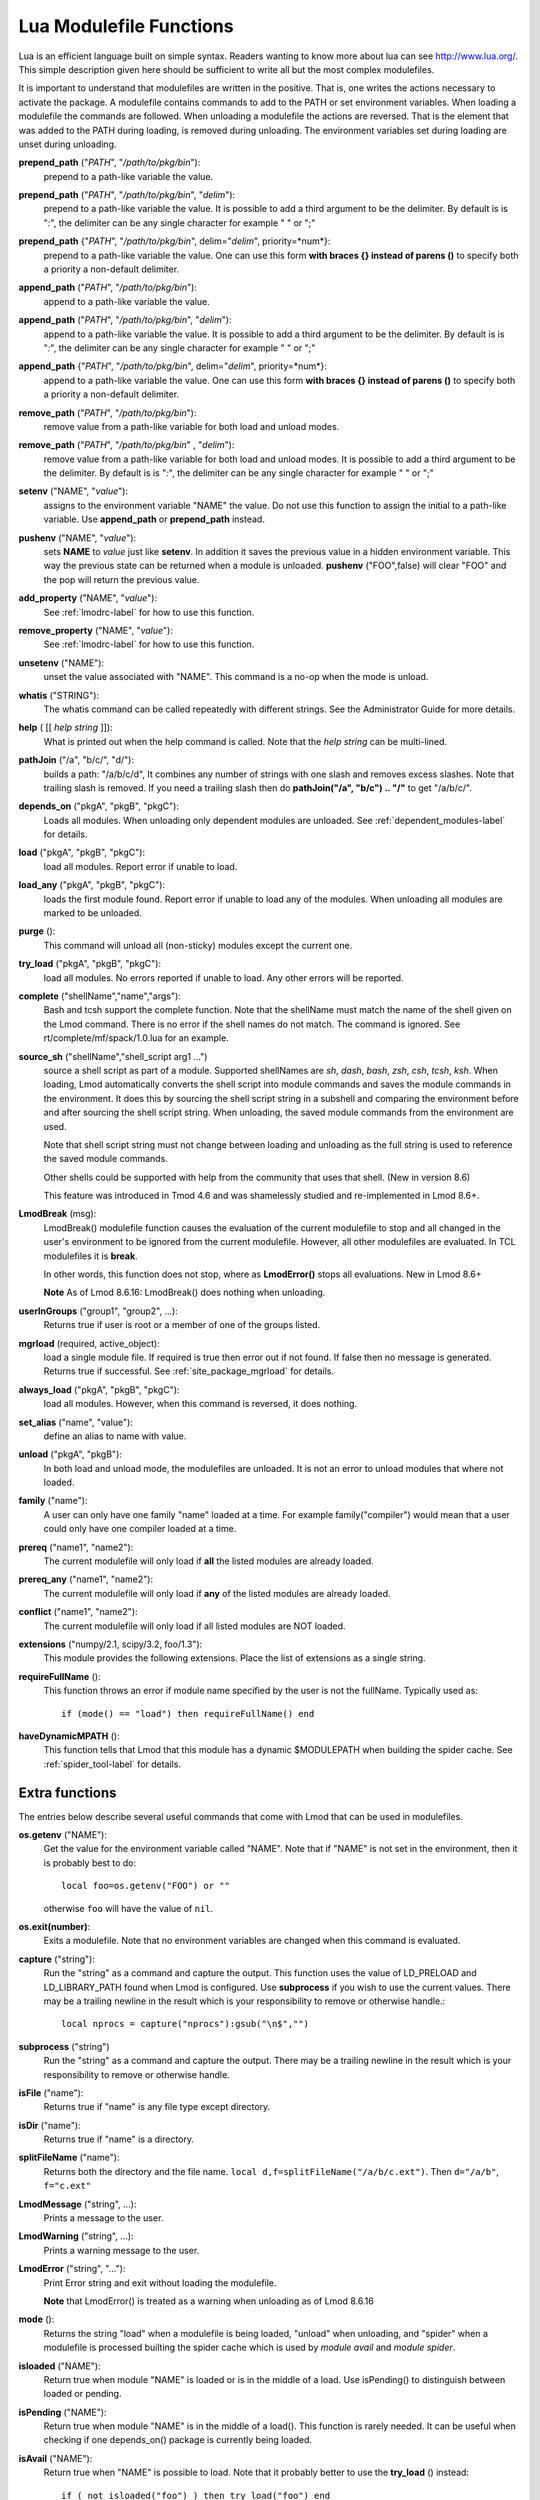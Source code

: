 .. _lua_modulefile_functions-label:


Lua Modulefile Functions
========================

Lua is an efficient language built on simple syntax. Readers wanting
to know more about lua can see http://www.lua.org/. This simple description
given here should be sufficient to write all but the most complex
modulefiles.

It is important to understand that modulefiles are written in the
positive. That is, one writes the actions necessary to activate the
package. A modulefile contains commands to add to the PATH or set
environment variables. When loading a modulefile the commands are
followed. When unloading a modulefile the actions are reversed. That
is the element that was added to the PATH during loading, is removed
during unloading. The environment variables set during loading are
unset during unloading.

**prepend_path** ("*PATH*", "*/path/to/pkg/bin*"):
   prepend to a path-like variable the value.

**prepend_path** ("*PATH*", "*/path/to/pkg/bin*", "*delim*"):
   prepend to a path-like variable the value. It is possible to add a
   third argument to be the delimiter.  By default is is "*:*", the
   delimiter can be any single character for example " " or  ";"

**prepend_path** {"*PATH*", "*/path/to/pkg/bin*", delim="*delim*", priority=*num*}:
   prepend to a path-like variable the value. One can use this form
   **with braces {} instead of parens ()** to specify both a priority
   a non-default delimiter.

**append_path** ("*PATH*", "*/path/to/pkg/bin*"):
   append to a path-like variable the value.

**append_path** ("*PATH*", "*/path/to/pkg/bin*", "*delim*"):
   append to a path-like variable the value. It is possible to add a
   third argument to be the delimiter.  By default is is "*:*", the
   delimiter can be any single character for example " " or  ";"

**append_path** {"*PATH*", "*/path/to/pkg/bin*", delim="*delim*", priority=*num*}:
   append to a path-like variable the value. One can use this form
   **with braces {} instead of parens ()** to specify both a priority
   a non-default delimiter.

**remove_path** ("*PATH*", "*/path/to/pkg/bin*"):
   remove value from a path-like variable for both load and unload modes.

**remove_path** ("*PATH*", "*/path/to/pkg/bin*" , "*delim*"):
   remove value from a path-like variable for both load and unload modes.
   It is possible to add a third argument to be the delimiter.  By
   default is is "*:*", the delimiter can be any single character for
   example " " or  ";" 

**setenv** ("NAME", "*value*"):
   assigns to the environment variable "NAME" the value.  Do not use this
   function to assign the initial to a path-like variable.  Use
   **append_path** or **prepend_path** instead.

**pushenv** ("NAME", "*value*"):
   sets **NAME** to *value* just like **setenv**.  In addition it
   saves the previous value in a hidden environment variable.  This
   way the previous state can be returned when a module is unloaded.
   **pushenv** ("FOO",false) will clear "FOO" and the pop will return
   the previous value.

**add_property** ("NAME", "*value*"):
   See :ref:`lmodrc-label` for how to use this function.

**remove_property** ("NAME", "*value*"):
   See :ref:`lmodrc-label` for how to use this function.

**unsetenv** ("NAME"):
   unset the value associated with "NAME".  This command is a no-op
   when the mode is unload.

**whatis** ("STRING"):
    The whatis command can be called repeatedly with different strings. 
    See the Administrator Guide for more details.

**help** ( [[ *help string* ]]):
     What is printed out when the help command is called. Note that
     the *help string* can be multi-lined.

**pathJoin** ("/a", "b/c/", "d/"):
     builds a path: "/a/b/c/d", It combines any number of strings with
     one slash and removes excess slashes. Note that trailing slash is
     removed. If you need a trailing slash then do
     **pathJoin("/a", "b/c") .. "/"** to get "/a/b/c/".

**depends_on** ("pkgA", "pkgB", "pkgC"):
     Loads all modules.  When unloading only dependent modules are
     unloaded.  See :ref:`dependent_modules-label` for details.


**load** ("pkgA", "pkgB", "pkgC"):
     load all modules. Report error if unable to load.

**load_any** ("pkgA", "pkgB", "pkgC"):
     loads the first module found. Report error if unable to load any
     of the modules.  When unloading all modules are marked to be
     unloaded.

**purge** ():
     This command will unload all (non-sticky) modules except the
     current one.
     

**try_load** ("pkgA", "pkgB", "pkgC"):
     load all modules. No errors reported if unable to load. Any other
     errors will be reported.


**complete** ("shellName","name","args"):
     Bash and tcsh support the complete function.  Note that the
     shellName must match the name of the shell given on the Lmod
     command.  There is no error if the shell names do not match. The
     command is ignored.  See rt/complete/mf/spack/1.0.lua for an example.

**source_sh** ("shellName","shell_script arg1 ...")
     source a shell script as part of a module. Supported shellNames
     are *sh*, *dash*, *bash*, *zsh*, *csh*, *tcsh*, *ksh*.  When
     loading, Lmod automatically converts the shell script into module
     commands and saves the module commands in the environment.  It
     does this by sourcing the shell script string in a subshell and
     comparing the environment before and after sourcing the shell
     script string. When unloading, the saved module commands from the
     environment are used.

     Note that shell script string must not change between loading and
     unloading as the full string is used to reference the saved
     module commands.

     Other shells could be supported with help from the community that
     uses that shell.  (New in version 8.6) 

     This feature was introduced in Tmod 4.6 and was shamelessly
     studied and re-implemented in Lmod 8.6+.

**LmodBreak** (msg):
     LmodBreak() modulefile function causes the evaluation of the
     current modulefile to stop and all changed in the user's
     environment to be ignored from the current modulefile.  However,
     all other modulefiles are evaluated.  In TCL modulefiles it is
     **break**.  

     In other words, this function does not stop, where as
     **LmodError()** stops all evaluations. New in Lmod 8.6+

     **Note** As of Lmod 8.6.16: LmodBreak() does nothing when unloading.


**userInGroups** ("group1", "group2", ...):
     Returns true if user is root or a member of one of the groups listed.

**mgrload** (required, active_object):
     load a single module file. If required is true then error out if
     not found.  If false then no message is generated.  Returns true
     if successful.  See :ref:`site_package_mgrload` for details.


**always_load** ("pkgA", "pkgB", "pkgC"):
     load all modules. However, when this command is reversed, it does nothing.

**set_alias** ("name", "value"):
     define an alias to name with value.

**unload** ("pkgA", "pkgB"):
     In both load and unload mode, the modulefiles are unloaded. It is
     not an error to unload modules that where not loaded.

**family** ("name"):
     A user can only have one family "name" loaded at a time. For example family("compiler") would mean that a user could only have one compiler loaded at a time.
**prereq** ("name1", "name2"):
     The current modulefile will only load if **all** the listed modules are already loaded.

**prereq_any** ("name1", "name2"):
     The current modulefile will only load if **any** of the listed modules are already loaded.

**conflict** ("name1", "name2"):
     The current modulefile will only load if all listed modules are NOT loaded.

**extensions** ("numpy/2.1, scipy/3.2, foo/1.3"):
     This module provides the following extensions. Place the list of
     extensions as a single string.

**requireFullName** ():
     This function throws an error if module name specified by the
     user is not the fullName. Typically used as::

        if (mode() == "load") then requireFullName() end

**haveDynamicMPATH** ():
     This function tells that Lmod that this module has a dynamic
     $MODULEPATH when building the spider cache.  See
     :ref:`spider_tool-label` for details.

Extra functions
~~~~~~~~~~~~~~~

The entries below describe several useful commands that come with Lmod that can be used in modulefiles.

**os.getenv** ("NAME"):
    Get the value for the environment variable called "NAME". Note that if 
    "NAME" is not set in the environment, then it is probably best
    to do::

       local foo=os.getenv("FOO") or ""

    otherwise ``foo`` will have the value of ``nil``.

**os.exit(number)**:
    Exits a modulefile.  Note that no environment variables are
    changed when this command is evaluated.

**capture** ("string"):
    Run the "string" as a command and capture the output.  This
    function uses the value of LD_PRELOAD and LD_LIBRARY_PATH found
    when Lmod is configured. Use **subprocess** if you wish to use the
    current values. There may be a trailing newline in the result which is your
    responsibility to remove or otherwise handle.::

       local nprocs = capture("nprocs"):gsub("\n$","")

**subprocess** ("string")
    Run the "string" as a command and capture the output.  There may
    be a trailing newline in the result which is your responsibility
    to remove or otherwise handle. 

**isFile** ("name"):
    Returns true if "name" is any file type except directory.

**isDir** ("name"):
    Returns true if "name" is a directory.

**splitFileName** ("name"):
    Returns both the directory and the file name. ``local d,f=splitFileName("/a/b/c.ext")``. Then ``d="/a/b"``, ``f="c.ext"``

**LmodMessage** ("string", ...):
    Prints a message to the user.

**LmodWarning** ("string", ...):
    Prints a warning message to the user.

**LmodError** ("string", "..."):
    Print Error string and exit without loading the modulefile.

    **Note** that LmodError() is treated as a warning when unloading
    as of Lmod 8.6.16

**mode** ():
    Returns the string "load" when a modulefile is being loaded,
    "unload" when unloading, and "spider" when a modulefile is
    processed builting the spider cache which is used by *module
    avail* and *module spider*.

**isloaded** ("NAME"):
    Return true when module "NAME" is loaded or is in the middle of a
    load. Use isPending() to distinguish between loaded or pending.
    

**isPending** ("NAME"):
    Return true when module "NAME" is in the middle of a load().
    This function is rarely needed.  It can be useful when checking
    if one depends_on() package is currently being loaded.


**isAvail** ("NAME"):
    Return true when "NAME" is possible to load.  Note that it
    probably better to use the **try_load** () instead::

       if ( not isloaded("foo") ) then try_load("foo") end
      
**LmodVersion** ():
    The version of lmod.

**convertToCanonical** ("string"):
    A modulefile can use this function to know if an Lmod feature is
    supported::

      if (convertToCanonical(LmodVersion()) < convertToCanonical("8.6") ) then
        LmodMessage("The function source_sh() is not supported")
      end


**execute** {cmd="*<any command>*", modeA={"load"}}
    Run any command with a certain mode.  For example
    **execute** {cmd="ulimit -s unlimited",modeA={"load"}} will run
    the command **ulimit -s unlimited** as the last thing that the
    loading the module will do.


Lua functions not supported
~~~~~~~~~~~~~~~~~~~~~~~~~~~

**dofile** (): 

    This function is not supported in Lmod.  Use **require()** or
    **loadfile()** or **loadstring()**

   
Lua functions
~~~~~~~~~~~~~

   **require** ():
   An Lua module can use this function to source another lua file.

   **loadfile** ():
   An Lua module can use this function to source another lua file.


   **loadstring** ():
   An Lua module can use this function to evaluate a string that
   contains Lua code.  Note that in Lua 5.1 this function is called
   **loadstring**.  The same function is renamed to **load** in Lua
   5.2+.  However Lmod uses the **load** function to load other
   modules.  Therefore internal to Lmod, sites can use **loadstring**
   () independent of which version of Lmod a site is using.

Modifier functions to prereq(), conflicit() and load()
~~~~~~~~~~~~~~~~~~~~~~~~~~~~~~~~~~~~~~~~~~~~~~~~~~~~~~

**atleast** ("name", "version"):
    This modifier function will only succeed if the module is
    "version" or newer. See the between function for adding a "<" to
    modify the search criteria.

**between** ("name", "v1", "v2"): This modifier function will only
    succeed if the module's version is equal to or between "v1" and
    "v2". Note that version "1.2" is the same as "1.2.0.0.0....".
    This means that between("foo","2.7","3.0") would include "foo/3.0"
    but not "foo/3.0.0.1".  You can add a "<" to either the lower or
    upper version boundary to specify less than instead of "<=".  So
    between("foo","2.7<","<3.0") would want any module greater than 2.7
    and less than 3.0.

**latest** ("name"):
    This modifier function will only succeed if the module has the
    highest version on the system.

**atmost** ("name","version"):
    This modifier function will only succeed if the module is
    "version" or older. See the between function for adding a "<" to
    modify the search criteria.
    


Introspection Functions
~~~~~~~~~~~~~~~~~~~~~~~

The following functions allow for more generic modulefiles by finding
the name and version of a modulefile.

**myModuleName** ():
   Returns the name of the current modulefile without the version.

**myModuleVersion** ():
   Returns the version of the current modulefile.

**myModuleFullName** ():
   Returns the name and version of the current modulefile.

**myModuleUsrName** ():
   Returns the name the user specified to load a module.  So it could be the name or the name and version.

**myFileName** ():
   Returns the absolute file name of the current modulefile.

**myShellName** ():
   Returns the name of the shell the user specified on the
   command line.

**myShellType** ():
   Returns the shellType based on the name of the shell the user
   specified on the command line. It returns sh for sh, bash, zsh,
   csh for csh, tcsh. Otherwise it is the same as **myShellName** ().


**hierarchyA** ("fullName", level):
   Returns the hierarchy of the current module.  See the section on
   Generic Modules for more details.

Math Functions
~~~~~~~~~~~~~~

**math.floor** (): math floor function

**math.ceil** (): math ceil function

**math.max** (): math max function

**math.min** (): math min function


Special Functions
~~~~~~~~~~~~~~~~~

**inherit** (): imports the contents of exact same name module also
   found in the module tree. (See :ref:`inherit-label` for an
   explanation.)
